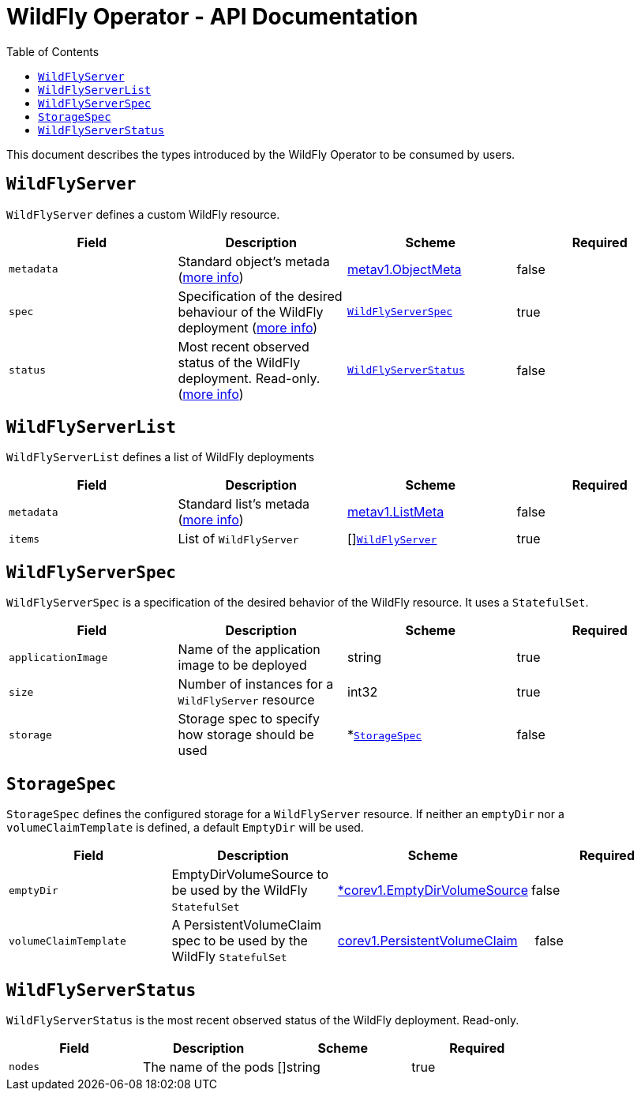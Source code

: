 = WildFly Operator - API Documentation
:toc:               left

This document describes the types introduced by the WildFly Operator to be consumed by users.

[[wildflyserver]]
## `WildFlyServer`

`WildFlyServer` defines a custom WildFly resource.

[options="header,footer"]
|=======================
| Field  | Description |Scheme| Required
| `metadata` | Standard object’s metada (https://github.com/kubernetes/community/blob/master/contributors/devel/api-conventions.md#metadata[more info]) | https://kubernetes.io/docs/reference/generated/kubernetes-api/v1.11/#objectmeta-v1-meta[metav1.ObjectMeta] | false
| `spec` | Specification of the desired behaviour of the WildFly deployment (https://github.com/kubernetes/community/blob/master/contributors/devel/sig-architecture/api-conventions.md#spec-and-status[more info]) | <<wildflyserverspec>> | true
| `status` | Most recent observed status of the WildFly deployment. Read-only. (https://github.com/kubernetes/community/blob/master/contributors/devel/sig-architecture/api-conventions.md#spec-and-status#spec-and-status[more info]) | <<wildflyserverstatus>> | false |
|=======================

[[wildflyservelist]]
## `WildFlyServerList`

`WildFlyServerList` defines a list of WildFly deployments

[options="header,footer"]
|=======================
| Field  | Description |Scheme| Required
| `metadata` | Standard list's metada (https://github.com/kubernetes/community/blob/master/contributors/devel/api-conventions.md#metadata[more info]) | https://kubernetes.io/docs/reference/generated/kubernetes-api/v1.11/#listmeta-v1-meta[metav1.ListMeta] | false
| `items` | List of `WildFlyServer` | []<<wildflyserver>> | true
|=======================


[[wildflyserverspec]]
## `WildFlyServerSpec`

`WildFlyServerSpec` is a specification of the desired behavior of the WildFly resource. It uses a `StatefulSet`.

[options="header,footer"]
|=======================
| Field  | Description |Scheme| Required
| `applicationImage` | Name of the application image to be deployed | string | true
| `size` | Number of instances for a `WildFlyServer` resource | int32 | true
| `storage` | Storage spec to specify how storage should be used | *<<storagespec>> |false
|=======================


[[storagespec]]
## `StorageSpec`

`StorageSpec` defines the configured storage for a `WildFlyServer` resource. If neither an `emptyDir` nor a `volumeClaimTemplate` is defined,
a default `EmptyDir` will be used.

[options="header,footer"]
|=======================
| Field  | Description |Scheme| Required
| `emptyDir` | EmptyDirVolumeSource to be used by the WildFly `StatefulSet` | https://kubernetes.io/docs/reference/generated/kubernetes-api/v1.11/#emptydirvolumesource-v1-core[*corev1.EmptyDirVolumeSource] | false
| `volumeClaimTemplate` | A PersistentVolumeClaim spec to be used by the WildFly `StatefulSet` | https://kubernetes.io/docs/reference/generated/kubernetes-api/v1.11/#persistentvolumeclaim-v1-core[corev1.PersistentVolumeClaim] | false
|=======================


[[wildflyserverstatus]]
## `WildFlyServerStatus`

`WildFlyServerStatus` is the most recent observed status of the WildFly deployment. Read-only.

[options="header,footer"]
|=======================
| Field  | Description |Scheme| Required
| `nodes` | The name of the pods | []string | true
|=======================